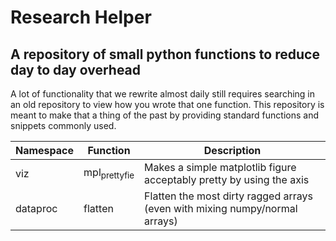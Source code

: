 * Research Helper
** A repository of small python functions to reduce day to day overhead
A lot of functionality that we rewrite almost daily still requires searching in an old repository to view how you wrote that one function. This repository is meant to make that a thing of the past by providing standard functions and snippets commonly used.

|-----------+---------------+-----------------------------------------------------------------------------|
| Namespace | Function      | Description                                                                 |
|-----------+---------------+-----------------------------------------------------------------------------|
| viz       | mpl_prettyfie | Makes a simple matplotlib figure acceptably pretty by using the axis        |
|-----------+---------------+-----------------------------------------------------------------------------|
| dataproc  | flatten       | Flatten the most dirty ragged arrays (even with mixing numpy/normal arrays) |
|-----------+---------------+-----------------------------------------------------------------------------|
